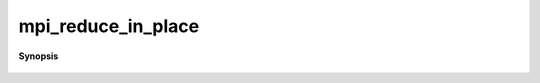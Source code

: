 ..
   Generated automatically by cpp2rst

.. highlight:: c
.. role:: red
.. role:: green
.. role:: param
.. role:: cppbrief


.. _mpi_reduce_in_place:

mpi_reduce_in_place
===================


**Synopsis**

 .. rst-class:: cppsynopsis

    1. | :cppbrief:`---------------- reduce in place  ---------------------`
       | :green:`template<typename T>`
       | void :red:`mpi_reduce_in_place` (std::vector<T> & :param:`a`,
       |   :ref:`communicator <mpi__communicator>` :param:`c` = {},
       |   int :param:`root` = 0,
       |   bool :param:`all` = false,
       |   MPI_Op :param:`op` = MPI_SUM)